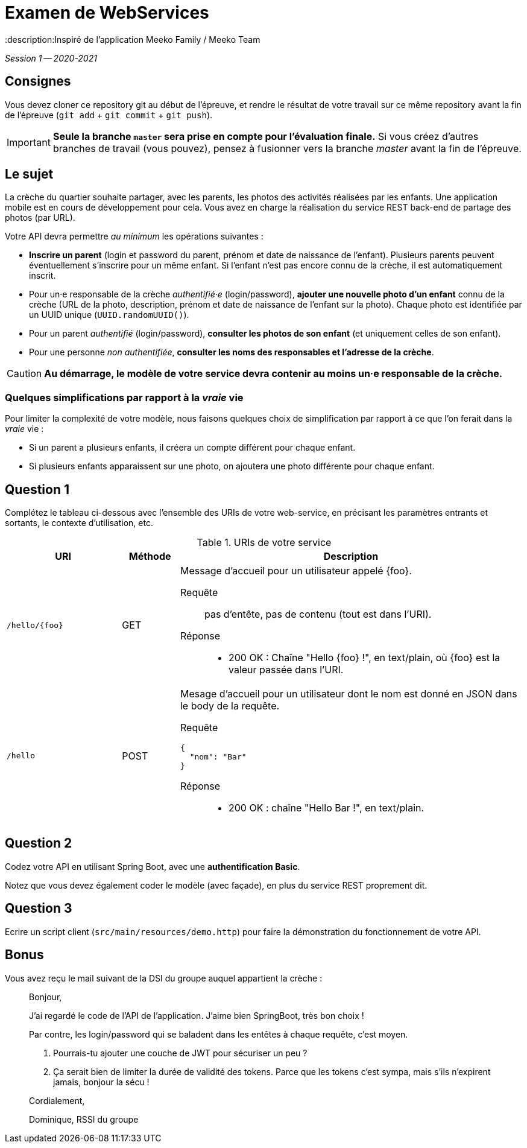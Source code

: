 = Examen de WebServices
:title: Examen WebServices, session 1, 2020-2021
:docyear: 2021
:description:Inspiré de l'application Meeko Family / Meeko Team

_Session 1 -- 2020-2021_



== Consignes

Vous devez cloner ce repository git au début de l'épreuve,
et rendre le résultat de votre travail sur ce même repository avant la fin de l'épreuve
(`git add` + `git commit` + `git push`).

IMPORTANT: *Seule la branche `master` sera prise en compte pour l'évaluation finale.* Si vous créez d'autres branches de travail (vous pouvez), pensez à fusionner vers la branche _master_ avant la fin de l'épreuve.


== Le sujet

La crèche du quartier souhaite partager, avec les parents, les photos des activités réalisées par les enfants.
Une application mobile est en cours de développement pour cela.
Vous avez en charge la réalisation du service REST back-end de partage des photos (par URL).


Votre API devra permettre _au minimum_ les opérations suivantes :

- *Inscrire un parent* (login et password du parent, prénom et date de naissance de l'enfant).
Plusieurs parents peuvent éventuellement s'inscrire pour un même enfant. Si l'enfant n'est pas encore connu de la crèche, il est automatiquement inscrit.

- Pour un·e responsable de la crèche _authentifié·e_ (login/password), *ajouter une nouvelle photo d'un enfant* connu de la crèche (URL de la photo, description, prénom et date de naissance de l'enfant sur la photo).
Chaque photo est identifiée par un UUID unique (`UUID.randomUUID()`).

- Pour un parent _authentifié_ (login/password), *consulter les photos de son enfant* (et uniquement celles de son enfant).

- Pour une personne _non authentifiée_, *consulter les noms des responsables et l'adresse de la crèche*.

CAUTION: *Au démarrage, le modèle de votre service devra contenir au moins un·e responsable de la crèche.*


=== Quelques simplifications par rapport à la _vraie_ vie

Pour limiter la complexité de votre modèle, nous faisons quelques choix de simplification par rapport à ce que l'on ferait dans la _vraie_ vie :

- Si un parent a plusieurs enfants, il créera un compte différent pour chaque enfant.

- Si plusieurs enfants apparaissent sur une photo, on ajoutera une photo différente pour chaque enfant.



== Question 1

Complétez le tableau ci-dessous avec l'ensemble des URIs de votre web-service, en précisant les paramètres entrants et sortants, le contexte d'utilisation, etc.

.URIs de votre service
[cols="2m,1a,6a"]
|===
| URI | Méthode | Description


| /hello/{foo}
| GET
| Message d'accueil pour un utilisateur appelé {foo}.
--
Requête::
pas d'entête, pas de contenu (tout est dans l'URI).
Réponse::
* 200 OK : Chaîne "Hello {foo} !", en text/plain, où {foo} est la valeur passée dans l'URI.
--

| /hello
| POST
| Mesage d'accueil pour un utilisateur dont le nom est donné en JSON dans le body de la requête.
--
Requête::
----
{
  "nom": "Bar"
}
----
Réponse::
* 200 OK : chaîne "Hello Bar !", en text/plain.
--
|===



== Question 2

Codez votre API en utilisant Spring Boot, avec une *authentification Basic*.

Notez que vous devez également coder le modèle (avec façade), en plus du service REST proprement dit.



== Question 3

Ecrire un script client (`src/main/resources/demo.http`) pour faire la démonstration du fonctionnement de votre API.



== Bonus

Vous avez reçu le mail suivant de la DSI du groupe auquel appartient la crèche :

> Bonjour,
>
> J'ai regardé le code de l'API de l'application.
> J'aime bien SpringBoot, très bon choix !
>
> Par contre, les login/password qui se baladent dans les entêtes à chaque requête, c'est moyen.
>
> 1. Pourrais-tu ajouter une couche de JWT pour sécuriser un peu ?
> 2. Ça serait bien de limiter la durée de validité des tokens. Parce que les tokens c'est sympa, mais s'ils n'expirent jamais, bonjour la sécu !
>
> Cordialement,
>
> Dominique, RSSI du groupe
